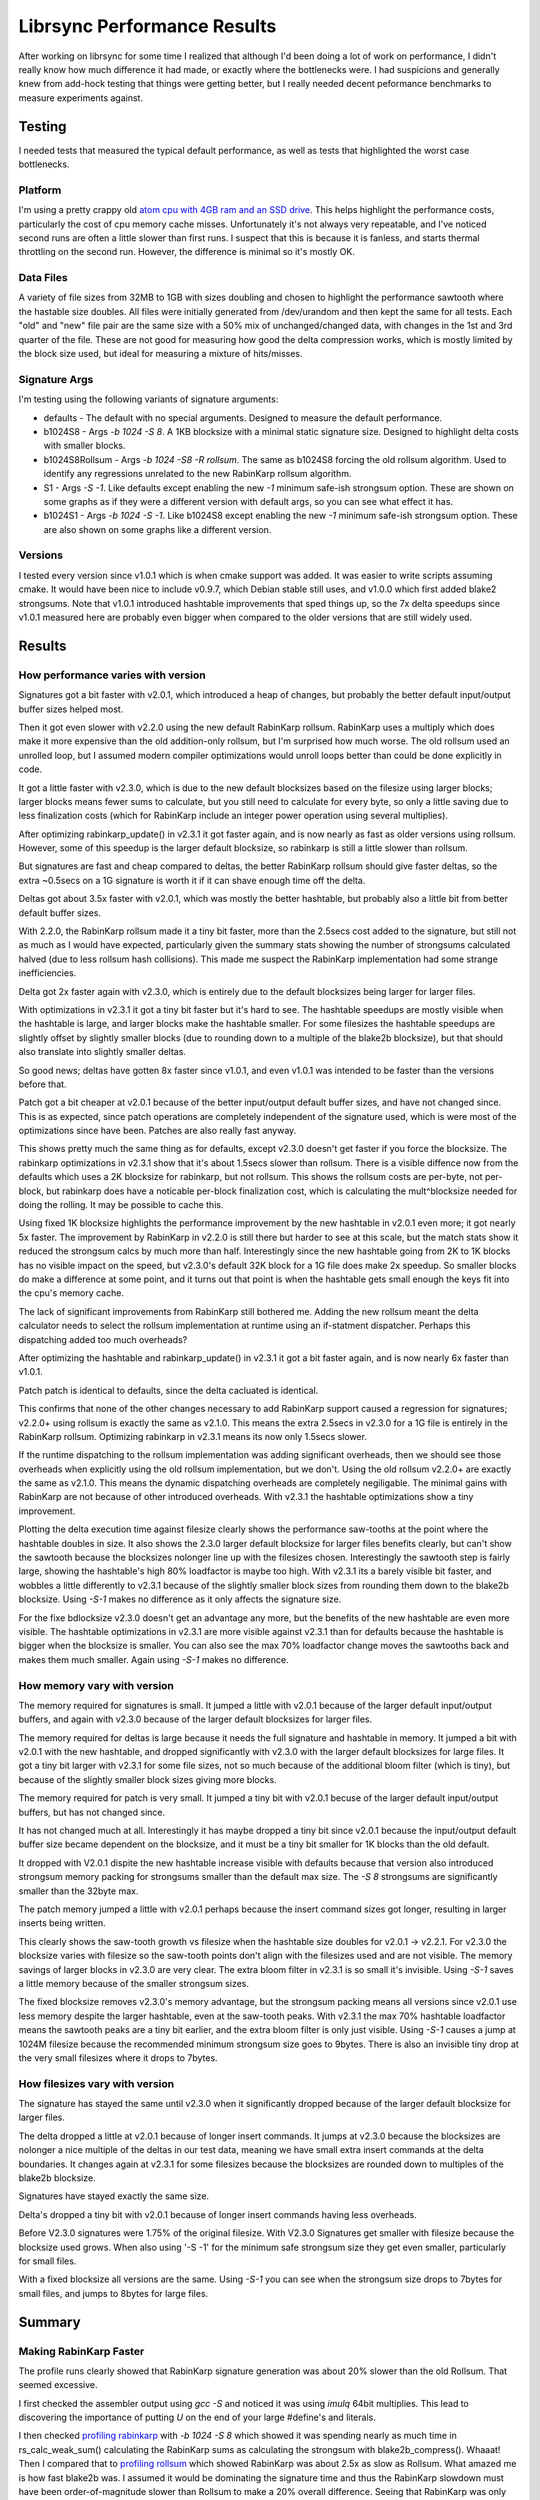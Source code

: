 =============================
Librsync Performance Results
=============================

After working on librsync for some time I realized that although I'd been
doing a lot of work on performance, I didn't really know how much difference
it had made, or exactly where the bottlenecks were. I had suspicions and
generally knew from add-hock testing that things were getting better, but I
really needed decent peformance benchmarks to measure experiments against.


Testing
=======

I needed tests that measured the typical default performance, as well as tests
that highlighted the worst case bottlenecks.

Platform
--------

I'm using a pretty crappy old `atom cpu with 4GB ram and an SSD drive
<data/platforminfo.txt>`_. This helps highlight the performance costs,
particularly the cost of cpu memory cache misses. Unfortunately it's not
always very repeatable, and I've noticed second runs are often a little
slower than first runs. I suspect that this is because it is fanless, and
starts thermal throttling on the second run. However, the difference is
minimal so it's mostly OK.

Data Files
----------

A variety of file sizes from 32MB to 1GB with sizes doubling and chosen to
highlight the performance sawtooth where the hastable size doubles. All files
were initially generated from /dev/urandom and then kept the same for all
tests. Each "old" and "new" file pair are the same size with a 50% mix of
unchanged/changed data, with changes in the 1st and 3rd quarter of the file.
These are not good for measuring how good the delta compression works, which
is mostly limited by the block size used, but ideal for measuring a mixture of
hits/misses.

Signature Args
--------------

I'm testing using the following variants of signature arguments:

* defaults - The default with no special arguments. Designed to measure the
  default performance.

* b1024S8 - Args `-b 1024 -S 8`. A 1KB blocksize with a minimal static
  signature size. Designed to highlight delta costs with smaller blocks.

* b1024S8Rollsum - Args `-b 1024 -S8 -R rollsum`. The same as b1024S8
  forcing the old rollsum algorithm. Used to identify any regressions
  unrelated to the new RabinKarp rollsum algorithm.

* S1 - Args `-S -1`. Like defaults except enabling the new `-1` minimum safe-ish
  strongsum option. These are shown on some graphs as if they were a different
  version with default args, so you can see what effect it has.

* b1024S1 - Args `-b 1024 -S -1`. Like b1024S8 except enabling the new `-1`
  minimum safe-ish strongsum option. These are also shown on some graphs like
  a different version.

Versions
--------

I tested every version since v1.0.1 which is when cmake support was added. It
was easier to write scripts assuming cmake. It would have been nice to include
v0.9.7, which Debian stable still uses, and v1.0.0 which first added blake2
strongsums. Note that v1.0.1 introduced hashtable improvements that sped
things up, so the 7x delta speedups since v1.0.1 measured here are probably
even bigger when compared to the older versions that are still widely used.

Results
=======

How performance varies with version
-----------------------------------

.. image:: data/time-vers-defaults-sig.svg

Signatures got a bit faster with v2.0.1, which introduced a heap of changes,
but probably the better default input/output buffer sizes helped most.

Then it got even slower with v2.2.0 using the new default RabinKarp rollsum.
RabinKarp uses a multiply which does make it more expensive than the old
addition-only rollsum, but I'm surprised how much worse. The old rollsum used
an unrolled loop, but I assumed modern compiler optimizations would unroll
loops better than could be done explicitly in code.

It got a little faster with v2.3.0, which is due to the new default blocksizes
based on the filesize using larger blocks; larger blocks means fewer sums to
calculate, but you still need to calculate for every byte, so only a little
saving due to less finalization costs (which for RabinKarp include an integer
power operation using several multiplies).

After optimizing rabinkarp_update() in v2.3.1 it got faster again, and is now
nearly as fast as older versions using rollsum. However, some of this speedup
is the larger default blocksize, so rabinkarp is still a little slower than
rollsum.

But signatures are fast and cheap compared to deltas, the better RabinKarp
rollsum should give faster deltas, so the extra ~0.5secs on a 1G signature is
worth it if it can shave enough time off the delta.

.. image:: data/time-vers-defaults-delta.svg

Deltas got about 3.5x faster with v2.0.1, which was mostly the better
hashtable, but probably also a little bit from better default buffer sizes.

With 2.2.0, the RabinKarp rollsum made it a tiny bit faster, more than the
2.5secs cost added to the signature, but still not as much as I would have
expected, particularly given the summary stats showing the number of
strongsums calculated halved (due to less rollsum hash collisions). This made
me suspect the RabinKarp implementation had some strange inefficiencies.

Delta got 2x faster again with v2.3.0, which is entirely due to the default
blocksizes being larger for larger files.

With optimizations in v2.3.1 it got a tiny bit faster but it's hard to see.
The hashtable speedups are mostly visible when the hashtable is large, and
larger blocks make the hashtable smaller. For some filesizes the hashtable
speedups are slightly offset by slightly smaller blocks (due to rounding down
to a multiple of the blake2b blocksize), but that should also translate into
slightly smaller deltas.

So good news; deltas have gotten 8x faster since v1.0.1, and even v1.0.1 was
intended to be faster than the versions before that.

.. image:: data/time-vers-defaults-patch.svg

Patch got a bit cheaper at v2.0.1 because of the better input/output default
buffer sizes, and have not changed since. This is as expected, since patch
operations are completely independent of the signature used, which is were
most of the optimizations since have been. Patches are also really fast
anyway.

.. image:: data/time-vers-b1024S8-sig.svg

This shows pretty much the same thing as for defaults, except v2.3.0 doesn't
get faster if you force the blocksize. The rabinkarp optimizations in v2.3.1
show that it's about 1.5secs slower than rollsum. There is a visible diffence
now from the defaults which uses a 2K blocksize for rabinkarp, but not
rollsum. This shows the rollsum costs are per-byte, not per-block, but
rabinkarp does have a noticable per-block finalization cost, which is
calculating the mult^blocksize needed for doing the rolling. It may be
possible to cache this.

.. image:: data/time-vers-b1024S8-delta.svg

Using fixed 1K blocksize highlights the performance improvement by the new
hashtable in v2.0.1 even more; it got nearly 5x faster. The improvement by
RabinKarp in v2.2.0 is still there but harder to see at this scale, but the
match stats show it reduced the strongsum calcs by much more than half.
Interestingly since the new hashtable going from 2K to 1K blocks has no
visible impact on the speed, but v2.3.0's default 32K block for a 1G file does
make 2x speedup. So smaller blocks do make a difference at some point, and it
turns out that point is when the hashtable gets small enough the keys fit into
the cpu's memory cache.

The lack of significant improvements from RabinKarp still bothered me. Adding
the new rollsum meant the delta calculator needs to select the rollsum
implementation at runtime using an if-statment dispatcher. Perhaps this
dispatching added too much overheads?

After optimizing the hashtable and rabinkarp_update() in v2.3.1 it got a bit
faster again, and is now nearly 6x faster than v1.0.1.

.. image:: data/time-vers-b1024S8-patch.svg

Patch patch is identical to defaults, since the delta cacluated is identical.

.. image:: data/time-vers-b1024S8Rrollsum-sig.svg

This confirms that none of the other changes necessary to add RabinKarp
support caused a regression for signatures; v2.2.0+ using rollsum is exactly
the same as v2.1.0. This means the extra 2.5secs in v2.3.0 for a 1G file is
entirely in the RabinKarp rollsum. Optimizing rabinkarp in v2.3.1 means its
now only 1.5secs slower.

.. image:: data/time-vers-b1024S8Rrollsum-delta.svg

If the runtime dispatching to the rollsum implementation was adding
significant overheads, then we should see those overheads when explicitly
using the old rollsum implementation, but we don't. Using the old rollsum
v2.2.0+ are exactly the same as v2.1.0. This means the dynamic
dispatching overheads are completely negiligable. The minimal gains with
RabinKarp are not because of other introduced overheads. With v2.3.1 the
hashtable optimizations show a tiny improvement.

.. image:: data/time-size-defaults-delta.svg

Plotting the delta execution time against filesize clearly shows the
performance saw-tooths at the point where the hashtable doubles in size. It
also shows the 2.3.0 larger default blocksize for larger files benefits
clearly, but can't show the sawtooth because the blocksizes nolonger line up
with the filesizes chosen. Interestingly the sawtooth step is fairly large,
showing the hashtable's high 80% loadfactor is maybe too high. With v2.3.1 its
a barely visible bit faster, and wobbles a little differently to v2.3.1
because of the slightly smaller block sizes from rounding them down to the
blake2b blocksize. Using `-S-1` makes no difference as it only affects the
signature size.

.. image:: data/time-size-b1024S8-delta.svg

For the fixe bdlocksize v2.3.0 doesn't get an advantage any more, but the
benefits of the new hashtable are even more visible. The hashtable
optimizations in v2.3.1 are more visible against v2.3.1 than for defaults
because the hashtable is bigger when the blocksize is smaller. You can also
see the max 70% loadfactor change moves the sawtooths back and makes them much
smaller. Again using `-S-1` makes no difference.

How memory vary with version
-------------------------------

.. image:: data/mem-vers-defaults-sig.svg

The memory required for signatures is small. It jumped a little with v2.0.1
because of the larger default input/output buffers, and again with v2.3.0
because of the larger default blocksizes for larger files.

.. image:: data/mem-vers-defaults-delta.svg

The memory required for deltas is large because it needs the full signature
and hashtable in memory. It jumped a bit with v2.0.1 with the new hashtable,
and dropped significantly with v2.3.0 with the larger default blocksizes for
large files. It got a tiny bit larger with v2.3.1 for some file sizes, not so
much because of the additional bloom filter (which is tiny), but because of
the slightly smaller block sizes giving more blocks.

.. image:: data/mem-vers-defaults-patch.svg

The memory required for patch is very small. It jumped a tiny bit with v2.0.1
becuse of the larger default input/output buffers, but has not changed since.

.. image:: data/mem-vers-b1024S8-sig.svg

It has not changed much at all. Interestingly it has maybe dropped a tiny bit
since v2.0.1 because the input/output default buffer size became dependent on
the blocksize, and it must be a tiny bit smaller for 1K blocks than the old
default.

.. image:: data/mem-vers-b1024S8-delta.svg

It dropped with V2.0.1 dispite the new hashtable increase visible with
defaults because that version also introduced strongsum memory packing for
strongsums smaller than the default max size. The `-S 8` strongsums are
significantly smaller than the 32byte max.

.. image:: data/mem-vers-b1024S8-patch.svg

The patch memory jumped a little with v2.0.1 perhaps because the insert
command sizes got longer, resulting in larger inserts being written.

.. image:: data/mem-size-defaults-delta.svg

This clearly shows the saw-tooth growth vs filesize when the hashtable size
doubles for v2.0.1 -> v2.2.1. For v2.3.0 the blocksize varies with filesize so
the saw-tooth points don't align with the filesizes used and are not
visible. The memory savings of larger blocks in v2.3.0 are very clear. The
extra bloom filter in v2.3.1 is so small it's invisible. Using `-S-1` saves a
little memory because of the smaller strongsum sizes.

.. image:: data/mem-size-b1024S8-delta.svg

The fixed blocksize removes v2.3.0's memory advantage, but the strongsum
packing means all versions since v2.0.1 use less memory despite the larger
hashtable, even at the saw-tooth peaks. With v2.3.1 the max 70% hashtable
loadfactor means the sawtooth peaks are a tiny bit earlier, and the extra
bloom filter is only just visible. Using `-S-1` causes a jump at 1024M
filesize because the recommended minimum strongsum size goes to 9bytes. There
is also an invisible tiny drop at the very small filesizes where it drops to
7bytes.

How filesizes vary with version
-------------------------------

.. image:: data/file-vers-defaults-sig.svg

The signature has stayed the same until v2.3.0 when it significantly dropped
because of the larger default blocksize for larger files.

.. image:: data/file-vers-defaults-delta.svg

The delta dropped a little at v2.0.1 because of longer insert commands. It
jumps at v2.3.0 because the blocksizes are nolonger a nice multiple of the
deltas in our test data, meaning we have small extra insert commands at the
delta boundaries. It changes again at v2.3.1 for some filesizes because the
blocksizes are rounded down to multiples of the blake2b blocksize.

.. image:: data/file-vers-b1024S8-sig.svg

Signatures have stayed exactly the same size.

.. image:: data/file-vers-b1024S8-delta.svg

Delta's dropped a tiny bit with v2.0.1 because of longer insert commands
having less overheads.

.. image:: data/file-size-defaults-sig.svg

Before V2.3.0 signatures were 1.75% of the original filesize. With V2.3.0
Signatures get smaller with filesize because the blocksize used grows. When
also using '-S -1' for the minimum safe strongsum size they get even smaller,
particularly for small files.

.. image:: data/file-size-b1024S8-sig.svg

With a fixed blocksize all versions are the same. Using `-S-1` you can see
when the strongsum size drops to 7bytes for small files, and jumps to 8bytes
for large files.


Summary
=======

Making RabinKarp Faster
-----------------------

The profile runs clearly showed that RabinKarp signature generation was about
20% slower than the old Rollsum. That seemed excessive.

I first checked the assembler output using `gcc -S` and noticed it was using
`imulq` 64bit multiplies. This lead to discovering the importance of putting
`U` on the end of your large #define's and literals.

I then checked `profiling rabinkarp <data/prof_sig_b1024S8_v2.3.0.txt>`_ with
`-b 1024 -S 8` which showed it was spending nearly as much time in
rs_calc_weak_sum() calculating the RabinKarp sums as calculating the strongsum
with blake2b_compress(). Whaaat! Then I compared that to `profiling rollsum
<data/prof_sig_b1024S8Rrollsum_v2.3.0.txt>`_ which showed RabinKarp was about
2.5x as slow as Rollsum. What amazed me is how fast blake2b was. I assumed it
would be dominating the signature time and thus the RabinKarp slowdown must
have been order-of-magnitude slower than Rollsum to make a 20% overall
difference. Seeing that RabinKarp was only 2.5x slower meant there wasn't
something hugely wrong, but there was still scope for making it better.

So I started looking at the assembler generated, profiling, and manual loop
unrolling. There are several ways that RabinKarp can be unrolled which can be
summarized as mixtures of the following 2 extrems;

1. K * (K * (K * (K * hash + b[0]) + b[1]) + b[2]) + b[3]

2. K^4 * hash + K^3 * b[0] + K^2 * b[1] + K * b[2] + b[3]

The first is just a literal expansion of how the iterative loop evalutes it.
It has the disadvantage that each multiply needs the result of the inner
multiply and add, so it has to be executed sequentially.

The second is what you get when you expand the first out. The different powers
of K can be precomputed, so it's exactly the same number of multiplies and ads
as the first, but all the multiplies don't depend on each other so can be
parallelized on CPU's that can do that.

In practice the following mixed approach benchmarked the fastest, by quite a
bit, but I don't fully understand why;

3. (K^2 * (K^2 * hash + K * b[1] + b[0]) + K * b[2] + b[3])

I expanded it out to do 2 parallel mults 4x for 16 bytes at once. I also
experimented with unit32_t vs uint_fast32_t and strangely the fast32 variant
meant that it used 64bit multiplies for some (not all) of the multiplies and
was slower. I also experimented with unrolling it as statements that
accumulate into the hash vs a single long expression and the expression was
faster.

Given that 2.is basically 4 32bit multiplies in parallel, I thought that
perhaps using xmm vectors would make this faster. Unfortunalty it took more
than 2x as long as my unrolled loop.

In the end I managed to shave 1.5 seconds off the 12.5 seconds for the 1G data
file. `Profiling of opt/rabinkarp1 sig
<data/prof_sig_b1024S8_opt-rabinkarp1.txt>`_ shows it is nearly 2x as fast as
blake2b now and only 1.7x slower than the old rollsum.

Lessons Learned
---------------

* blake2b is FAST! Profiling shows it costs about 2.0x RabinKarp's 32bit
  mult+add per byte. For a cryptographic hash that seems astounding. It shows
  how using blocks and 64bit operations on more than one byte at a time speed
  things up, unfortunately not something a byte-by-byte rolling sum can do.
  Also, it doesn't use any multiplies...

* Multiplies are still expensive. RabinKarp uses one multiply and one add per
  byte compared to two adds for the old Rollsum and it is 70% slower.

* Always make unsigned #define's and literals unsigned! That `U` on the end
  can be the difference between 32bit and 64bit operations.

* Compiler loop unrolling/optimizing and the automatic detection/use of vector
  MMX/SSE instructions is not great for both gcc and clang. I assumed the
  compiler would produce fast binaries best for the simplest code, but manual
  unrolling made a measurable difference. To be fair, the manual unrolling
  required testing multiple variants with significantly different results
  before finding something that worked well. The code structures that
  did/didn't trigger use of SSE instructions seemed almost random. Changing a
  value in a const static array from 0x1 to something else was enough to
  trigger it (the optimizer seemed to optimize away the `*1` before looking
  for vectoring). Also to be fair, the SSE2 vector instructions didn't make it
  faster, at least not on my crappy platform.

* Memory locality matters, a lot! The reason RabinKarp improvements didn't
  make a significant difference is the delta time is completely dominated by
  L2 cache misses just looking up the hashtable. This is why the v2.0.1 new
  hashtable made such a difference (better hash-key locality for lookups), and
  why the v2.3.0 default larger blocksize for large files made a difference
  (it needs a smaller hashtable).

Making Hashtable faster
-----------------------

The `profiling <data/prof_delta_b1024S8_v2.3.0.txt>`_ clearly shows
that hashtable lookups thrashing the L2 cache are the biggest part of delta
execution time. On the low-end atom platform I'm using we have;

* L1 cache 32K ~1ns    256K entries at 1bit/entry, 8K entries at 32bits/entry.
* L2 cache 512K 10ns   4M entries at 1bit/entry, 128K entries at 32bits/entry.
* Memory 2G+ 100ns

It's also important that the cache uses 64 byte cache lines, which can contain
16 32bit key hash values. The hashtable probing for an entry will probe at
offsets 0, 1, 3, 6, 10, 15, etc. This means after the first hashtable probe,
we get the next average 3, upto 5, probes "for free" before we need to hit the
next cache line. This is why packing the hash keys separately from the entry
pointers was such a performance win. Note that hashtable load of 80% means
typically 5 probes per lookup, whereas 70% is 3.33 probes.

My first thought was that the hash key index could be sliced up bitwise for
better locality. Slicing the keys into bitmaps with 1bit/entry means each bit
check has a 50% chance of aborting the search early before even touching the
rest of the key table. To abort misses before having to probe all the bits
requires adding a bitmap that indicates if entries are empty. The initial
"emtpy" check would only save lookups at a rate that depends on the hashtable
load (currently max 80%, so only 20% chance of aborting the lookup).
Unfortunatly, although this gives better locality across searches, it
completely destroys the locality within searches, with each bit check being on
a different cache line. The 512K L2 cache only gives us ~2bits per entry for a
2M entries hashtable, which means all bit lookups after the first 2 bits will
be hitting main memory.

After doing some modeling, and thinking about how to make bloom filters with
k<1 work (see http://minkirri.apana.org.au/wiki/PartialKBloomFilter), I came
to the conclusiong that a simple K=1 bloom filter the same size as the
hashtable is best. It should fit within L2 caches for even 4M entry hashtables
on atom-class CPU's and halve the lookup rate.

Bloomfilters with k=1 have an optimal loadfactor of ln(2)~=0.7 which is the
upper end for the hashtable. At the lower 0.35 end for the hashtable k=2 would
be better, but modeling suggests the cost of an extra bloom-filter lookup is
more than it saves in hashtable lookups. We could perhaps size the bloom
filter independently of the hashtable to better fit k=1 and save a little
memory, but it also would cost a little performance and doesn't seem worth it.

After adding a simple k=1 bloomfilter and changing the loadfactor limit to 70%
the profiling `hashtable2 with bloom filter
<data/prof_delta_b1024S8_opt-hashtable2.txt>`_ compared to `without bloom
filter <data/prof_delta_b1024S8_opt-rabinkarp1.txt>`_ shows we've
significantly improved the lookup time, dropping it from 93secs to 75secs.

I then further optimized the bloom filter to use a different index (the
shifted upper bits of the hash instead of the masked lower bits) to the
hashtable so we would not start probing the hashtable at known-occupied
entries, giving a chance to hit empty entries on the first probe. This
significantly reduced the number of hash compares. Initially this was not
visible in the `hashtable3 profiling
<data/prof_delta_b1024S8_opt-hashtable3.txt>`_ due to a minor regression
introduced in the `_for_probe()` probing code that didn't slow things when
compiled with `-O3`, but did slow things when compiling with lower
optimizations used for profiling. However, after this regression was fixed the
`hashtable4 profiling <data/prof_delta_b1024S8_opt-hashtable4.txt>`_ shows the
lookup time has now dropped below 66 seconds.
